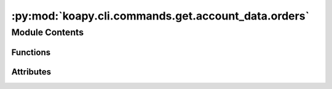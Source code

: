 :py:mod:`koapy.cli.commands.get.account_data.orders`
====================================================

.. py:module:: koapy.cli.commands.get.account_data.orders


Module Contents
---------------


Functions
~~~~~~~~~

.. autoapisummary::

   koapy.cli.commands.get.account_data.orders.orders



Attributes
~~~~~~~~~~

.. autoapisummary::

   koapy.cli.commands.get.account_data.orders.logger


.. py:data:: logger
   

   

.. py:function:: orders(account, date, reverse, executed_only, not_executed_only, stock_only, bond_only, sell_only, buy_only, code, starting_order_no, port)


